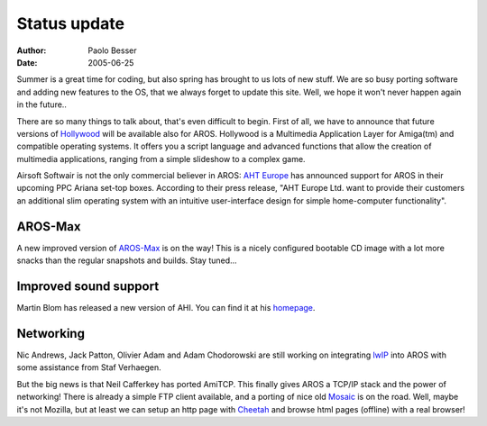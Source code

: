 =============
Status update
=============

:Author:   Paolo Besser
:Date:     2005-06-25

Summer is a great time for coding, but also spring has brought to us lots of new
stuff. We are so busy porting software and adding new features to the OS, that
we always forget to update this site. Well, we hope it won't never happen again
in the future..

There are so many things to talk about, that's even difficult to begin. First of
all, we have to announce that future versions of `Hollywood`__ will be available
also for AROS. Hollywood is a Multimedia Application Layer for Amiga(tm) and
compatible operating systems. It offers you a script language and advanced
functions that allow the creation of multimedia applications, ranging from a
simple slideshow to a complex game.

Airsoft Softwair is not the only commercial believer in AROS: `AHT Europe`__ has
announced support for AROS in their upcoming PPC Ariana set-top boxes. According
to their press release, "AHT Europe Ltd. want to provide their customers an
additional slim operating system with an intuitive user-interface design for
simple home-computer functionality".

__ http://www.airsoftsoftwair.com/
__ http://www.ahteurope.com/


AROS-Max
--------

A new improved version of `AROS-Max`__ is on the way! This is a nicely configured
bootable CD image with a lot more snacks than the regular snapshots and builds.
Stay tuned...

__ http://www.aros-max.co.uk/


Improved sound support
----------------------

Martin Blom has released a new version of AHI. You can find it at his `homepage`__.

__ http://www.lysator.liu.se/~lcs/files/ahi/beta/


Networking
----------

Nic Andrews, Jack Patton, Olivier Adam and Adam Chodorowski are still working 
on integrating lwIP__ into AROS with some assistance from Staf Verhaegen.

But the big news is that Neil Cafferkey has ported AmiTCP. This finally gives
AROS a TCP/IP stack and the power of networking! There is already a simple FTP
client available, and a porting of nice old `Mosaic`__ is on the road. Well,
maybe it's not Mozilla, but at least we can setup an http page with Cheetah__ 
and browse html pages (offline) with a real browser!

__ http://www.sics.se/~adam/lwip/
__ http://reziztanzia.free.fr/aros/contrib/aminet/comm/net/Mosaic/
__ http://cheetah.sourceforge.net/


